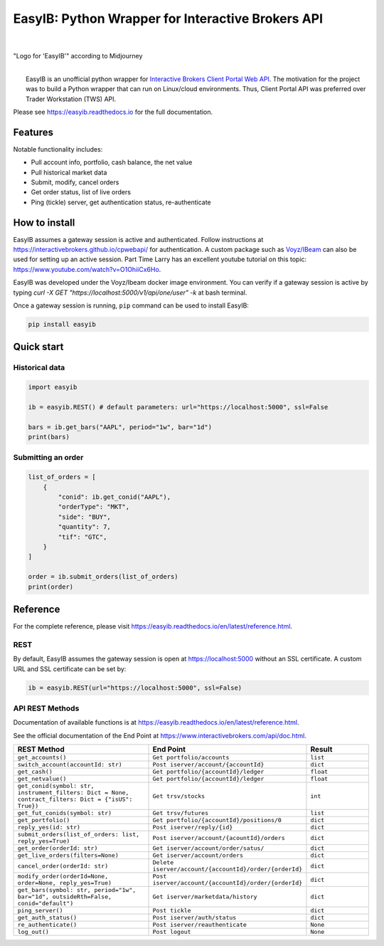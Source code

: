 EasyIB: Python Wrapper for Interactive Brokers API
======================================================

.. image:: https://img.shields.io/pypi/v/easyib
    :target: https://pypi.org/pypi/easyib/
.. image:: https://img.shields.io/pypi/pyversions/easyib
    :target: https://pypi.org/pypi/easyib/
.. image:: https://img.shields.io/pypi/l/easyib
    :target: https://pypi.org/pypi/easyib/
.. image:: https://readthedocs.org/projects/easyib/badge/?version=latest
    :target: https://easyib.readthedocs.io/en/latest/?badge=latest
    :alt: Documentation Status

|

.. figure:: https://raw.githubusercontent.com/ashpipe/EasyIB/main/docs/logo.png
    :width: 400
    :align: center
    
"Logo for 'EasyIB'" according to Midjourney

|
|   EasyIB is an unofficial python wrapper for `Interactive Brokers Client Portal Web API <https://interactivebrokers.github.io/cpwebapi/>`__. The motivation for the project was to build a Python wrapper that can run on Linux/cloud environments. Thus, Client Portal API was preferred over Trader Workstation (TWS) API.

Please see https://easyib.readthedocs.io for the full documentation.

Features
---------
Notable functionality includes:

* Pull account info, portfolio, cash balance, the net value
* Pull historical market data
* Submit, modify, cancel orders
* Get order status, list of live orders
* Ping (tickle) server, get authentication status, re-authenticate

How to install
--------------

EasyIB assumes a gateway session is active and authenticated.
Follow instructions at https://interactivebrokers.github.io/cpwebapi/ for authentication.
A custom package such as `Voyz/IBeam <https://github.com/voyz/ibeam>`__ can also be used for setting up an active session.
Part Time Larry has an excellent youtube tutorial on this topic: https://www.youtube.com/watch?v=O1OhiiCx6Ho.

EasyIB was developed under the Voyz/Ibeam docker image environment.
You can verify if a gateway session is active by typing `curl -X GET "https://localhost:5000/v1/api/one/user" -k` at bash terminal.

Once a gateway session is running, ``pip`` command can be used to install EasyIB:

.. code-block:: bash

    pip install easyib

Quick start
------------
Historical data
^^^^^^^^^^^^^^^^

.. code-block:: python

    import easyib

    ib = easyib.REST() # default parameters: url="https://localhost:5000", ssl=False

    bars = ib.get_bars("AAPL", period="1w", bar="1d")
    print(bars)

Submitting an order
^^^^^^^^^^^^^^^^^^^^^

.. code-block:: python

    list_of_orders = [
        {
            "conid": ib.get_conid("AAPL"),
            "orderType": "MKT",
            "side": "BUY",
            "quantity": 7,
            "tif": "GTC",
        }
    ]
    
    order = ib.submit_orders(list_of_orders)
    print(order)


Reference
-------------
For the complete reference, please visit https://easyib.readthedocs.io/en/latest/reference.html.

REST
^^^^^
By default, EasyIB assumes the gateway session is open at https://localhost:5000 without an SSL certificate. A custom URL and SSL certificate can be set by:

.. code-block:: python

    ib = easyib.REST(url="https://localhost:5000", ssl=False)

API REST Methods
^^^^^^^^^^^^^^^^^
Documentation of available functions is at https://easyib.readthedocs.io/en/latest/reference.html.

See the official documentation of the End Point at https://www.interactivebrokers.com/api/doc.html.

.. list-table:: 
   :widths: 50 50 25
   :header-rows: 1

   * - REST Method
     - End Point
     - Result
   * - ``get_accounts()``
     - ``Get portfolio/accounts``
     - ``list``
   * - ``switch_account(accountId: str)``
     - ``Post iserver/account/{accountId}``
     - ``dict``
   * - ``get_cash()``
     - ``Get portfolio/{accountId}/ledger``
     - ``float``
   * - ``get_netvalue()``
     - ``Get portfolio/{accountId}/ledger``
     - ``float``
   * - ``get_conid(symbol: str, instrument_filters: Dict = None, contract_filters: Dict = {"isUS": True})``
     - ``Get trsv/stocks``
     - ``int``
   * - ``get_fut_conids(symbol: str)``
     - ``Get trsv/futures``
     - ``list``
   * - ``get_portfolio()``
     - ``Get portfolio/{accountId}/positions/0``
     - ``dict``
  
   * - ``reply_yes(id: str)``
     - ``Post iserver/reply/{id}``
     - ``dict``

   * - ``submit_orders(list_of_orders: list, reply_yes=True)``
     - ``Post iserver/account/{acountId}/orders``
     - ``dict``

   * - ``get_order(orderId: str)``
     - ``Get iserver/account/order/satus/``
     - ``dict``

   * - ``get_live_orders(filters=None)``
     - ``Get iserver/account/orders``
     - ``dict``

   * - ``cancel_order(orderId: str)``
     - ``Delete iserver/account/{accountId}/order/{orderId}``
     - ``dict``

   * - ``modify_order(orderId=None, order=None, reply_yes=True)``
     - ``Post iserver/account/{accountId}/order/{orderId}``
     - ``dict``

   * - ``get_bars(symbol: str, period="1w", bar="1d", outsideRth=False, conid="default")``
     - ``Get iserver/marketdata/history``
     - ``dict``

   * - ``ping_server()``
     - ``Post tickle``
     - ``dict``
   * - ``get_auth_status()``
     - ``Post iserver/auth/status``
     - ``dict``
   * - ``re_authenticate()``
     - ``Post iserver/reauthenticate``
     - ``None``
   * - ``log_out()``
     - ``Post logout``
     - ``None``


